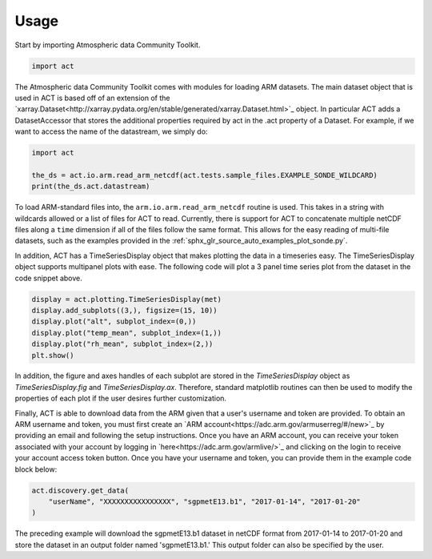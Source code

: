 =====
Usage
=====

Start by importing Atmospheric data Community Toolkit.

.. code-block:: python

    import act

The Atmospheric data Community Toolkit comes with modules for loading ARM datasets.
The main dataset object that is used in ACT is based off of an extension of
the `xarray.Dataset<http://xarray.pydata.org/en/stable/generated/xarray.Dataset.html>`_
object. In particular ACT adds a DatasetAccessor that stores the additional
properties required by act in the .act property of a Dataset. For example,
if we want to access the name of the datastream, we simply do:

.. code-block:: python

    import act

    the_ds = act.io.arm.read_arm_netcdf(act.tests.sample_files.EXAMPLE_SONDE_WILDCARD)
    print(the_ds.act.datastream)

To load ARM-standard files into, the ``arm.io.arm.read_arm_netcdf`` routine is used.
This takes in a string with wildcards allowed or a list of files for ACT to read.
Currently, there is support for ACT to concatenate multiple netCDF files along a ``time``
dimension if all of the files follow the same format. This allows for the easy
reading of multi-file datasets, such as the examples provided in the
:ref:`sphx_glr_source_auto_examples_plot_sonde.py`.

In addition, ACT has a TimeSeriesDisplay object that makes plotting the data
in a timeseries easy. The TimeSeriesDisplay object supports multipanel plots
with ease. The following code will plot a 3 panel time series plot from
the dataset in the code snippet above.

.. code-block:: python

    display = act.plotting.TimeSeriesDisplay(met)
    display.add_subplots((3,), figsize=(15, 10))
    display.plot("alt", subplot_index=(0,))
    display.plot("temp_mean", subplot_index=(1,))
    display.plot("rh_mean", subplot_index=(2,))
    plt.show()

In addition, the figure and axes handles of each subplot are stored in the
`TimeSeriesDisplay` object as `TimeSeriesDisplay.fig` and
`TimeSeriesDisplay.ax`. Therefore, standard matplotlib routines can then
be used to modify the properties of each plot if the user desires further
customization.

Finally, ACT is able to download data from the ARM given that a
user's username and token are provided. To obtain an ARM username and token,
you must first create an `ARM account<https://adc.arm.gov/armuserreg/#/new>`_
by providing an email and following the setup instructions. Once you
have an ARM account, you can receive your token associated with your account
by logging in `here<https://adc.arm.gov/armlive/>`_ and clicking on the login
to receive your account access token button. Once you have your username and
token, you can provide them in the example code block below:

.. code-block:: python

    act.discovery.get_data(
        "userName", "XXXXXXXXXXXXXXXX", "sgpmetE13.b1", "2017-01-14", "2017-01-20"
    )

The preceding example will download the sgpmetE13.b1 dataset in netCDF
format from 2017-01-14 to 2017-01-20 and store the dataset in an output
folder named 'sgpmetE13.b1.' This output folder can also be specified
by the user.
